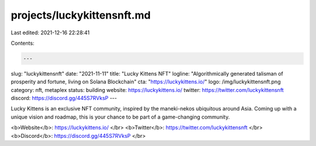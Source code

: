projects/luckykittensnft.md
===========================

Last edited: 2021-12-16 22:28:41

Contents:

.. code-block:: md

    ---
slug: "luckykittensnft"
date: "2021-11-11"
title: "Lucky Kittens NFT"
logline: "Algorithmically generated talisman of prosperity and fortune, living on Solana Blockchain"
cta: "https://luckykittens.io/"
logo: /img/luckykittensnft.png
category: nft, metaplex
status: building
website: https://luckykittens.io/
twitter: https://twitter.com/luckykittensnft
discord: https://discord.gg/445S7RVksP
---

Lucky Kittens is an exclusive NFT community, inspired by the maneki-nekos ubiquitous around Asia.
Coming up with a unique vision and roadmap, this is your chance to be part of a game-changing community.

<b>Website</b>: https://luckykittens.io/ </br>
<b>Twitter</b>: https://twitter.com/luckykittensnft </br>
<b>Discord</b>: https://discord.gg/445S7RVksP </br>


